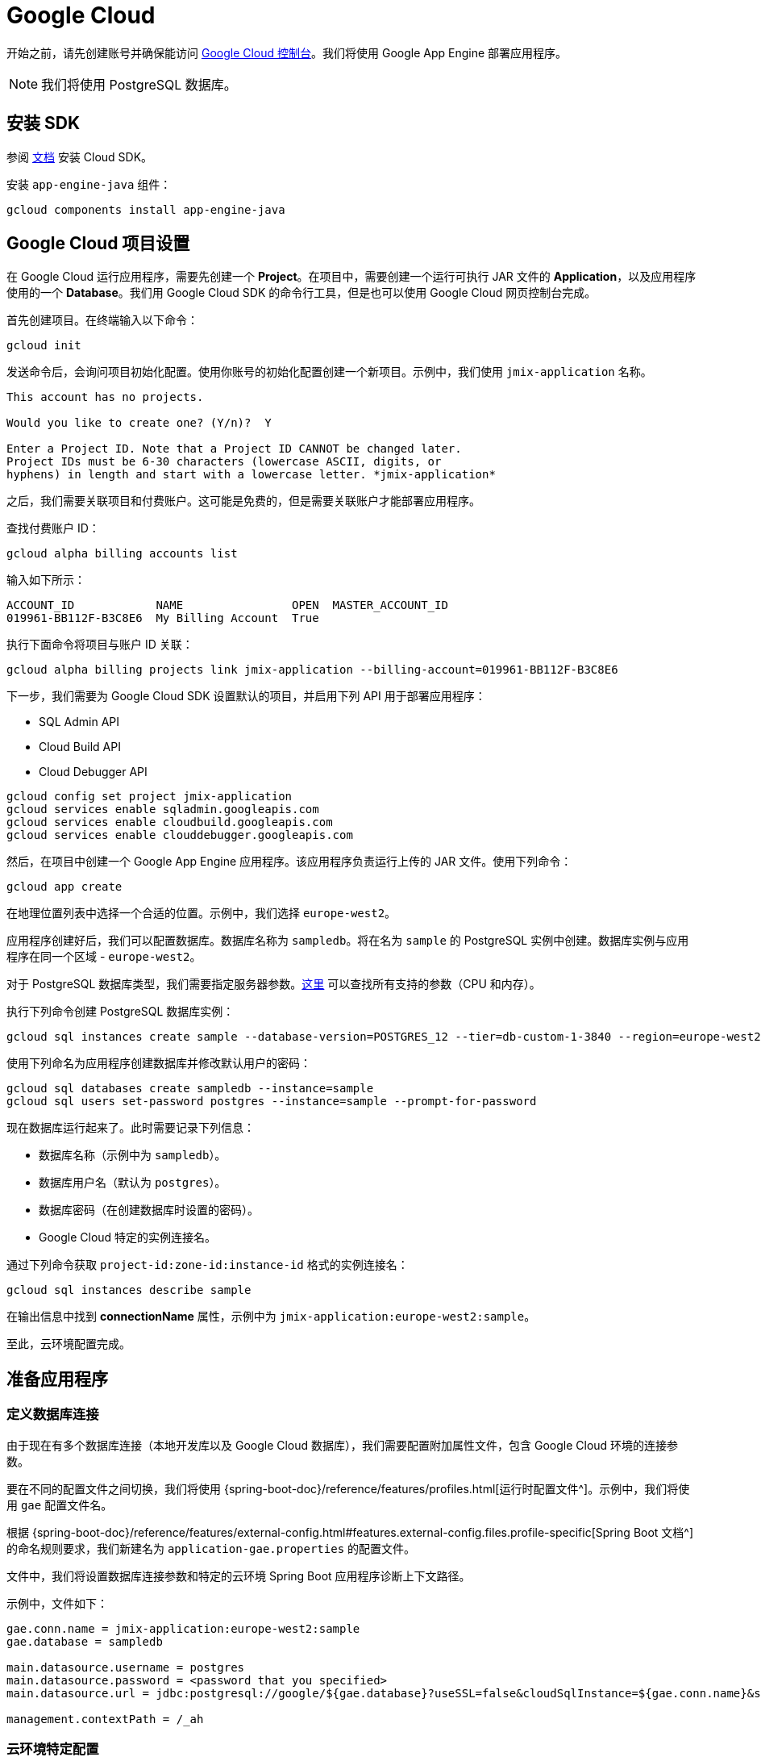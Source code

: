 = Google Cloud
:page-aliases: deploy-to-google-cloud.adoc

开始之前，请先创建账号并确保能访问 https://console.cloud.google.com/[Google Cloud 控制台^]。我们将使用 Google App Engine 部署应用程序。

NOTE: 我们将使用 PostgreSQL 数据库。

[[sdk]]
== 安装 SDK

参阅 link:https://cloud.google.com/sdk/docs/install[文档^] 安装 Cloud SDK。

安装 `app-engine-java` 组件：

[source,shell script]
----
gcloud components install app-engine-java
----

== Google Cloud 项目设置

在 Google Cloud 运行应用程序，需要先创建一个 *Project*。在项目中，需要创建一个运行可执行 JAR 文件的 *Application*，以及应用程序使用的一个 *Database*。我们用 Google Cloud SDK 的命令行工具，但是也可以使用 Google Cloud 网页控制台完成。

首先创建项目。在终端输入以下命令：

[source,shell script]
----
gcloud init
----

发送命令后，会询问项目初始化配置。使用你账号的初始化配置创建一个新项目。示例中，我们使用 `jmix-application` 名称。

[source,text]
----
This account has no projects.

Would you like to create one? (Y/n)?  Y

Enter a Project ID. Note that a Project ID CANNOT be changed later.
Project IDs must be 6-30 characters (lowercase ASCII, digits, or
hyphens) in length and start with a lowercase letter. *jmix-application*
----

之后，我们需要关联项目和付费账户。这可能是免费的，但是需要关联账户才能部署应用程序。

查找付费账户 ID：

[source,shell script]
----
gcloud alpha billing accounts list
----

输入如下所示：

[source,text]
----
ACCOUNT_ID            NAME                OPEN  MASTER_ACCOUNT_ID
019961-BB112F-B3C8E6  My Billing Account  True
----

执行下面命令将项目与账户 ID 关联：

[source,shell script]
----
gcloud alpha billing projects link jmix-application --billing-account=019961-BB112F-B3C8E6
----

下一步，我们需要为 Google Cloud SDK 设置默认的项目，并启用下列 API 用于部署应用程序：

* SQL Admin API
* Cloud Build API
* Cloud Debugger API

[source,shell script]
----
gcloud config set project jmix-application
gcloud services enable sqladmin.googleapis.com
gcloud services enable cloudbuild.googleapis.com
gcloud services enable clouddebugger.googleapis.com
----

然后，在项目中创建一个 Google App Engine 应用程序。该应用程序负责运行上传的 JAR 文件。使用下列命令：

[source,shell script]
----
gcloud app create
----

在地理位置列表中选择一个合适的位置。示例中，我们选择 `europe-west2`。

应用程序创建好后，我们可以配置数据库。数据库名称为 `sampledb`。将在名为 `sample` 的 PostgreSQL 实例中创建。数据库实例与应用程序在同一个区域 - `europe-west2`。

对于 PostgreSQL 数据库类型，我们需要指定服务器参数。link:https://cloud.google.com/sql/docs/postgres/create-instance#machine-types[这里^] 可以查找所有支持的参数（CPU 和内存）。

执行下列命令创建 PostgreSQL 数据库实例：

[source,shell script]
----
gcloud sql instances create sample --database-version=POSTGRES_12 --tier=db-custom-1-3840 --region=europe-west2
----

使用下列命名为应用程序创建数据库并修改默认用户的密码：

[source,shell script]
----
gcloud sql databases create sampledb --instance=sample
gcloud sql users set-password postgres --instance=sample --prompt-for-password
----

现在数据库运行起来了。此时需要记录下列信息：

* 数据库名称（示例中为 `sampledb`）。
* 数据库用户名（默认为 `postgres`）。
* 数据库密码（在创建数据库时设置的密码）。
* Google Cloud 特定的实例连接名。

通过下列命令获取 `project-id:zone-id:instance-id` 格式的实例连接名：

[source,shell script]
----
gcloud sql instances describe sample
----

在输出信息中找到 *connectionName* 属性，示例中为 `jmix-application:europe-west2:sample`。

至此，云环境配置完成。

[[prepare-app]]
== 准备应用程序

[[database-connection]]
=== 定义数据库连接

由于现在有多个数据库连接（本地开发库以及 Google Cloud 数据库），我们需要配置附加属性文件，包含 Google Cloud 环境的连接参数。

要在不同的配置文件之间切换，我们将使用 {spring-boot-doc}/reference/features/profiles.html[运行时配置文件^]。示例中，我们将使用 `gae` 配置文件名。

根据 {spring-boot-doc}/reference/features/external-config.html#features.external-config.files.profile-specific[Spring Boot 文档^] 的命名规则要求，我们新建名为 `application-gae.properties` 的配置文件。

文件中，我们将设置数据库连接参数和特定的云环境 Spring Boot 应用程序诊断上下文路径。

示例中，文件如下：

[source, properties]
----
gae.conn.name = jmix-application:europe-west2:sample
gae.database = sampledb

main.datasource.username = postgres
main.datasource.password = <password that you specified>
main.datasource.url = jdbc:postgresql://google/${gae.database}?useSSL=false&cloudSqlInstance=${gae.conn.name}&socketFactory=com.google.cloud.sql.postgres.SocketFactory&user=${main.datasource.username}&password=${main.datasource.password}

management.contextPath = /_ah
----

[[cloud-specific-settings]]
=== 云环境特定配置

在 Google Cloud AppEngine 中运行应用程序，我们需要创建名为 `app.yaml` 的运行环境配置。在源代码 `src/main/appengine/app.yaml` 路径建立文件。

文件中，我们需要指定应用程序运行时的环境变量和弹性（scaling）参数。关于配置文件的更多信息，请参阅 link:https://cloud.google.com/appengine/docs/flexible/java/configuring-your-app-with-app-yaml[Google Cloud 文档^]。

示例中，我们设置最少的一组参数：

* Java 17 作为运行环境。
* 启用的 Spring 运行时配置文件（`gae`）。
* 临时文件夹路径
* 无弹性伸缩。

文件具体如下：
[source, properties]
----
runtime: java11
env_variables:
  SPRING_PROFILES_ACTIVE: "gae"
  JMIX_CORE_WORKDIR: "/tmp/.jmix/work"
manual_scaling:
  instances: 1
----

应用程序配置完成，现在需要修改构建脚本以支持使用 Google Cloud SDK 部署应用程序。

[[deploy-task]]
=== 部署任务

首先，需要添加 Google Cloud 插件，引入其 Gradle 任务。可以在构建脚本开始处添加下列内容：

[source, groovy]
----
buildscript {
    repositories {
        mavenCentral()
    }
    dependencies {
        classpath 'com.google.cloud.tools:appengine-gradle-plugin:2.4.1'
    }
}
----

然后我们需要与 Spring Boot 插件一起使用该插件。在 Spring Boot 插件后添加下面一行：

[source, groovy]
----
apply plugin: 'com.google.cloud.tools.appengine'
----

在 dependencies 部分，添加云连接器：

[source, groovy]
----
implementation('com.google.cloud.sql:postgres-socket-factory:1.2.0') {
    exclude group: 'com.google.guava', module: 'guava'
}
----

最后，在构建文件的末尾添加部署任务定义，其中需指定项目 ID：

[source, groovy]
----
appengine {  // App Engine tasks configuration
    deploy {   // deploy configuration
        projectId = 'jmix-application'
        version = '1'
    }
    stage {
        artifact = "${buildDir}/libs/${project.name}-${project.version}.jar"
    }
}
----

现在可以部署应用程序了。

[[deploy]]
== 部署应用程序

执行下列命令可以将应用程序部署至 Google Cloud：

[source,shell script]
----
./gradlew appengineDeploy
----

Gradle 将使用 Google Cloud SDK，并上传应用程序 JAR 至云环境。

控制台输出内容大致如下：

[source,text]
----
Beginning deployment of service [default]...
Created .gcloudignore file. See `gcloud topic gcloudignore` for details.
#============================================================#
#= Uploading 1 file to Google Cloud Storage                 =#
#============================================================#
File upload done.
Updating service [default].............................done.
Setting traffic split for service [default]..................................done.
Deployed service [default] to [https://jmix-application.nw.r.appspot.com]
----

注意最后一行的 URL。可以使用这个地址访问部署的应用程序。
